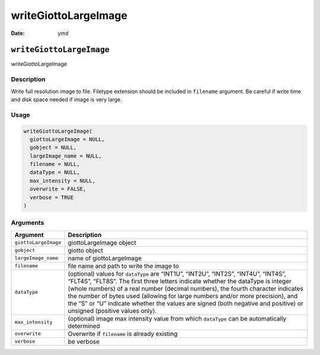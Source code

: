 =====================
writeGiottoLargeImage
=====================

:Date: ymd

``writeGiottoLargeImage``
=========================

writeGiottoLargeImage

Description
-----------

Write full resolution image to file. Filetype extension should be
included in ``filename`` argument. Be careful if write time and disk
space needed if image is very large.

Usage
-----

.. code:: r

   writeGiottoLargeImage(
     giottoLargeImage = NULL,
     gobject = NULL,
     largeImage_name = NULL,
     filename = NULL,
     dataType = NULL,
     max_intensity = NULL,
     overwrite = FALSE,
     verbose = TRUE
   )

Arguments
---------

+-------------------------------+--------------------------------------+
| Argument                      | Description                          |
+===============================+======================================+
| ``giottoLargeImage``          | giottoLargeImage object              |
+-------------------------------+--------------------------------------+
| ``gobject``                   | giotto object                        |
+-------------------------------+--------------------------------------+
| ``largeImage_name``           | name of giottoLargeImage             |
+-------------------------------+--------------------------------------+
| ``filename``                  | file name and path to write the      |
|                               | image to                             |
+-------------------------------+--------------------------------------+
| ``dataType``                  | (optional) values for ``dataType``   |
|                               | are “INT1U”, “INT2U”, “INT2S”,       |
|                               | “INT4U”, “INT4S”, “FLT4S”, “FLT8S”.  |
|                               | The first three letters indicate     |
|                               | whether the dataType is integer      |
|                               | (whole numbers) of a real number     |
|                               | (decimal numbers), the fourth        |
|                               | character indicates the number of    |
|                               | bytes used (allowing for large       |
|                               | numbers and/or more precision), and  |
|                               | the “S” or “U” indicate whether the  |
|                               | values are signed (both negative and |
|                               | positive) or unsigned (positive      |
|                               | values only).                        |
+-------------------------------+--------------------------------------+
| ``max_intensity``             | (optional) image max intensity value |
|                               | from which ``dataType`` can be       |
|                               | automatically determined             |
+-------------------------------+--------------------------------------+
| ``overwrite``                 | Overwrite if ``filename`` is already |
|                               | existing                             |
+-------------------------------+--------------------------------------+
| ``verbose``                   | be verbose                           |
+-------------------------------+--------------------------------------+
